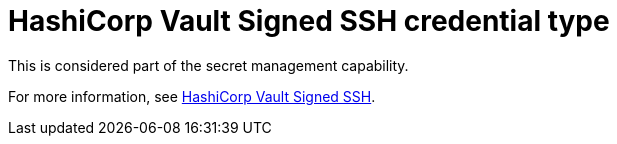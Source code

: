 :_mod-docs-content-type: REFERENCE

[id="ref-controller-credential-hashiCorp-vault"]

= HashiCorp Vault Signed SSH credential type

This is considered part of the secret management capability. 

For more information, see link:{URLControllerAdminGuide}/assembly-controller-secret-management#ref-hashicorp-signed-ssh[HashiCorp Vault Signed SSH].